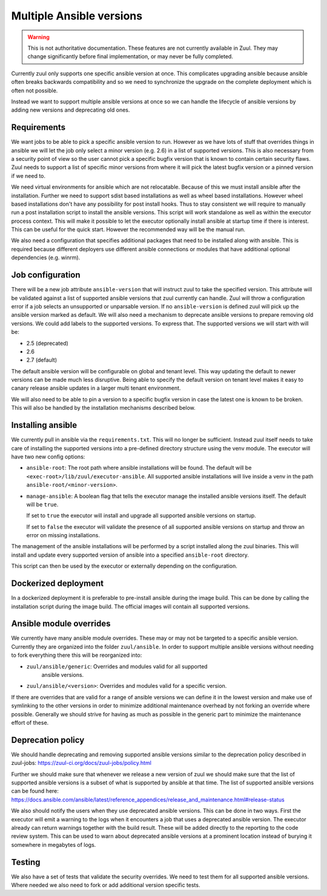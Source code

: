 Multiple Ansible versions
=========================

.. warning:: This is not authoritative documentation.  These features
   are not currently available in Zuul.  They may change significantly
   before final implementation, or may never be fully completed.

Currently zuul only supports one specific ansible version at once. This
complicates upgrading ansible because ansible often breaks backwards
compatibility and so we need to synchronize the upgrade on the complete
deployment which is often not possible.

Instead we want to support multiple ansible versions at once so we can handle
the lifecycle of ansible versions by adding new versions and deprecating old
ones.


Requirements
------------

We want jobs to be able to pick a specific ansible version to run. However as we
have lots of stuff that overrides things in ansible we will let the job only
select a minor version (e.g. 2.6) in a list of supported versions. This is also
necessary from a security point of view so the user cannot pick a specific
bugfix version that is known to contain certain security flaws. Zuul needs to
support a list of specific minor versions from where it will pick the latest
bugfix version or a pinned version if we need to.

We need virtual environments for ansible which are not relocatable. Because of
this we must install ansible after the installation. Further we need to support
sdist based installations as well as wheel based installations. However wheel
based installations don't have any possibility for post install hooks. Thus
to stay consistent we will require to manually run a post installation script
to install the ansible versions. This script will work standalone as well as
within the executor process context. This will make it possible to let the
executor optionally install ansible at startup time if there is interest.
This can be useful for the quick start. However the recommended way will be the
manual run.

We also need a configuration that specifies additional packages that need to
be installed along with ansible. This is required because different deployers
use different ansible connections or modules that have additional optional
dependencies (e.g. winrm).


Job configuration
-----------------

There will be a new job attribute ``ansible-version`` that will instruct zuul
to take the specified version. This attribute will be validated against a list
of supported ansible versions that zuul currently can handle. Zuul will throw
a configuration error if a job selects an unsupported or unparsable version.
If no ``ansible-version`` is defined zuul will pick up the ansible version
marked as default. We will also need a mechanism to deprecate ansible versions
to prepare removing old versions. We could add labels to the supported versions.
To express that. The supported versions we will start with will be:

* 2.5 (deprecated)
* 2.6
* 2.7 (default)

The default ansible version will be configurable on global and tenant level.
This way updating the default to newer versions can be made much less
disruptive. Being able to specify the default version on tenant level makes
it easy to canary release ansible updates in a larger multi tenant environment.

We will also need to be able to pin a version to a specific bugfix version in
case the latest one is known to be broken. This will also be handled by the
installation mechanisms described below.


Installing ansible
------------------

We currently pull in ansible via the ``requirements.txt``. This will no longer
be sufficient. Instead zuul itself needs to take care of installing the
supported versions into a pre-defined directory structure using the venv module.
The executor will have two new config options:

* ``ansible-root``: The root path where ansible installations will be found. The
  default will be ``<exec-root>/lib/zuul/executor-ansible``. All supported
  ansible installations will live inside a venv in the path
  ``ansible-root/<minor-version>``.

* ``manage-ansible``: A boolean flag that tells the executor manage the
  installed ansible versions itself. The default will be ``true``.

  If set to ``true`` the executor will install and upgrade all supported
  ansible versions on startup.

  If set to ``false`` the executor will validate the presence of all supported
  ansible versions on startup and throw an error on missing installations.

The management of the ansible installations will be performed by a script
installed along the zuul binaries. This will install and update every supported
version of ansible into a specified ``ansible-root`` directory.

This script
can then be used by the executor or externally depending on the configuration.


Dockerized deployment
---------------------

In a dockerized deployment it is preferable to pre-install ansible during the
image build. This can be done by calling the installation script during the
image build. The official images will contain all supported versions.


Ansible module overrides
------------------------

We currently have many ansible module overrides. These may or may not be
targeted to a specific ansible version. Currently they are organized into the
folder ``zuul/ansible``. In order to support multiple ansible versions without
needing to fork everything there this will be reorganized into:

* ``zuul/ansible/generic``: Overrides and modules valid for all supported
   ansible versions.
* ``zuul/ansible/<version>``: Overrides and modules valid for a specific
  version.

If there are overrides that are valid for a range of ansible versions we can
define it in the lowest version and make use of symlinking to the other versions
in order to minimize additional maintenance overhead by not forking an override
where possible. Generally we should strive for having as much as possible in the
generic part to minimize the maintenance effort of these.


Deprecation policy
------------------

We should handle deprecating and removing supported ansible versions similar to
the deprecation policy described in zuul-jobs:
https://zuul-ci.org/docs/zuul-jobs/policy.html

Further we should make sure that whenever we release a new version of zuul we
should make sure that the list of supported ansible versions is a subset of
what is supported by ansible at that time. The list of supported ansible
versions can be found here:
https://docs.ansible.com/ansible/latest/reference_appendices/release_and_maintenance.html#release-status

We also should notify the users when they use deprecated ansible versions. This
can be done in two ways. First the executor will emit a warning to the logs when
it encounters a job that uses a deprecated ansible version. The executor already
can return warnings together with the build result. These will be added directly
to the reporting to the code review system. This can be used to warn about
deprecated ansible versions at a prominent location instead of burying it
somewhere in megabytes of logs.


Testing
-------

We also have a set of tests that validate the security overrides. We need to
test them for all supported ansible versions. Where needed we also need to fork
or add additional version specific tests.
